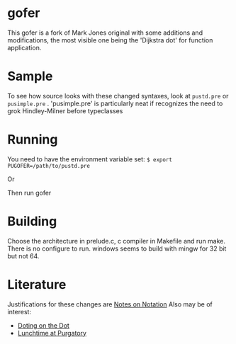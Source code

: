 * gofer
This gofer is a fork of Mark Jones original with some additions and modifications, the most visible one being the 'Dijkstra dot' for function application.
* Sample
To see how source looks with these changed syntaxes, look at
=pustd.pre= or =pusimple.pre= .
'pusimple.pre' is particularly neat if recognizes the need to grok Hindley-Milner before typeclasses
 
* Running
You need to have the environment variable set:
=$ export PUGOFER=/path/to/pustd.pre=

Or

Then run gofer
* Building
Choose the architecture in prelude.c, c compiler in Makefile and run make. There is no configure to run. windows seems to build with mingw for 32 bit but not 64.
* Literature
Justifications for these changes are [[http://www.the-magus.in/Publications/notation.pdf][Notes on Notation]]
Also may be of interest:
- [[http://www.the-magus.in/Publications/DotingOnTheDot.pdf][Doting on the Dot]]
- [[http://www.the-magus.in/Publications/purgatory.pdf][Lunchtime at Purgatory]]
